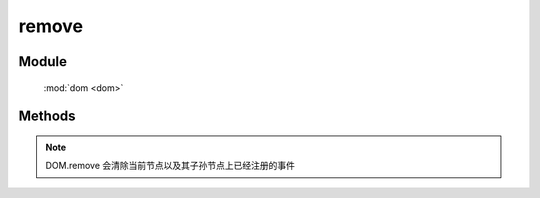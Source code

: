 ﻿.. currentmodule:: dom

remove
=================================

Module
-----------------------------------------------

  :mod:`dom <dom>`


Methods
-----------------------------------------------

.. function:: remove

    | void **remove** ( selector )
    | 将符合选择器的所有元素从 DOM 中移除.
    
    :param string|HTMLCollection|Array<HTMLElement> selector: 字符串表示 `css3 选择器 <http://www.w3.org/TR/css3-selectors/>`_
    
.. note::

    DOM.remove 会清除当前节点以及其子孙节点上已经注册的事件    